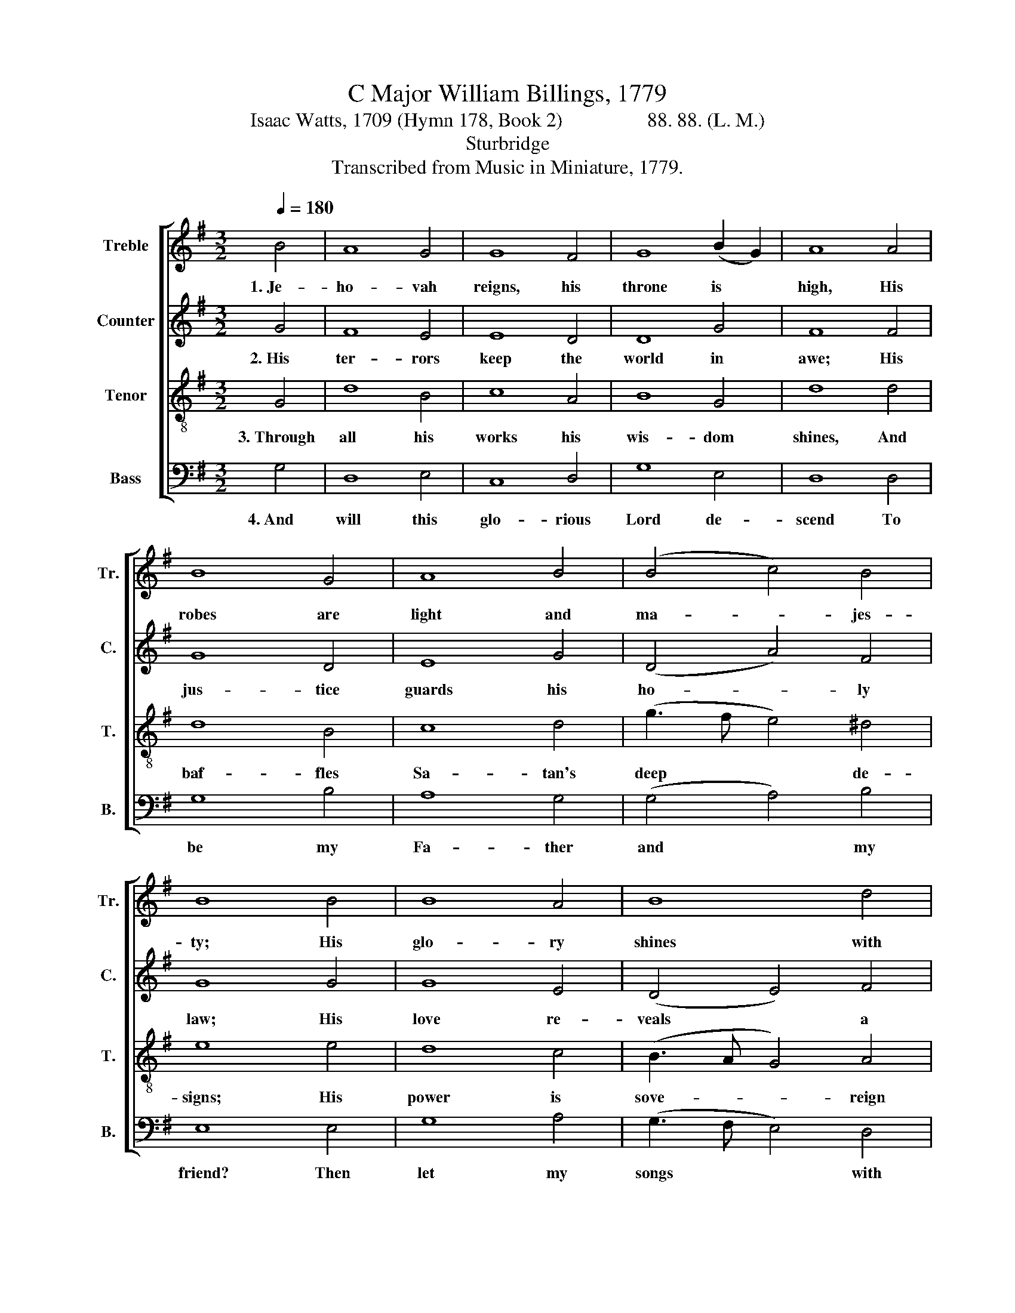X:1
T:C Major William Billings, 1779
T:Isaac Watts, 1709 (Hymn 178, Book 2)                 88. 88. (L. M.) 
T:Sturbridge
T:Transcribed from Music in Miniature, 1779.
%%score [ 1 2 3 4 ]
L:1/8
Q:1/4=180
M:3/2
K:G
V:1 treble nm="Treble" snm="Tr."
V:2 treble nm="Counter" snm="C."
V:3 treble-8 nm="Tenor" snm="T."
V:4 bass nm="Bass" snm="B."
V:1
 B4 | A8 G4 | G8 F4 | G8 (B2 G2) | A8 A4 | B8 G4 | A8 B4 | (B4 c4) B4 | B8 B4 | B8 A4 | B8 d4 | %11
w: 1.~Je-|ho- vah|reigns, his|throne is *|high, His|robes are|light and|ma- * jes-|ty; His|glo- ry|shines with|
 (e3 c B4) (A2 G2) | d8 B4 | A8 G4 | G8 B4 | (A4 G4) d4 | B8 |] %17
w: beams * * so *|bright, No|mor- tal|can sus-|tain * the|sight.|
V:2
 G4 | F8 E4 | E8 D4 | D8 G4 | F8 F4 | G8 D4 | E8 G4 | (D4 A4) F4 | G8 G4 | G8 E4 | (D4 E4) F4 | %11
w: 2.~His|ter- rors|keep the|world in|awe; His|jus- tice|guards his|ho- * ly|law; His|love re-|veals * a|
 G8 E4 | F8 G4 | F8 E4 | E8 G4 | E8 D4 | D8 |] %17
w: smi- ling|face; His|truth and|pro- mise|seal the|grace.|
V:3
 G4 | d8 B4 | c8 A4 | B8 G4 | d8 d4 | d8 B4 | c8 d4 | (g3 f e4) ^d4 | e8 e4 | d8 c4 | %10
w: 3.~Through|all his|works his|wis- dom|shines, And|baf- fles|Sa- tan's|deep * * de-|signs; His|power is|
 (B3 A G4) A4 | (B3 c d4) (c2 B2) | A8 B4 | d8 B4 | c8 d4 | (c6 B2) A4 | G8 |] %17
w: sove- * * reign|to * * ful- *|fill The|no- blest|coun- sels|of * his|will.|
V:4
 G,4 | D,8 E,4 | C,8 D,4 | G,8 E,4 | D,8 D,4 | G,8 B,4 | A,8 G,4 | (G,4 A,4) B,4 | E,8 E,4 | %9
w: 4.~And|will this|glo- rious|Lord de-|scend To|be my|Fa- ther|and * my|friend? Then|
 G,8 A,4 | (G,3 F, E,4) D,4 | G,8 C,4 | D,8 G,4 | D,8 E,4 | %14
w: let my|songs * * with|an- gels|join; Heav'n|is se-|
"^_______________________________________________________\nEdited by B. C. Johnston, 2016\nTextless as originally published; this text supplied." C,8 G,4 | %15
w: cure, if|
 C,8 D,4 | G,,8 |] %17
w: God be|mine.|

